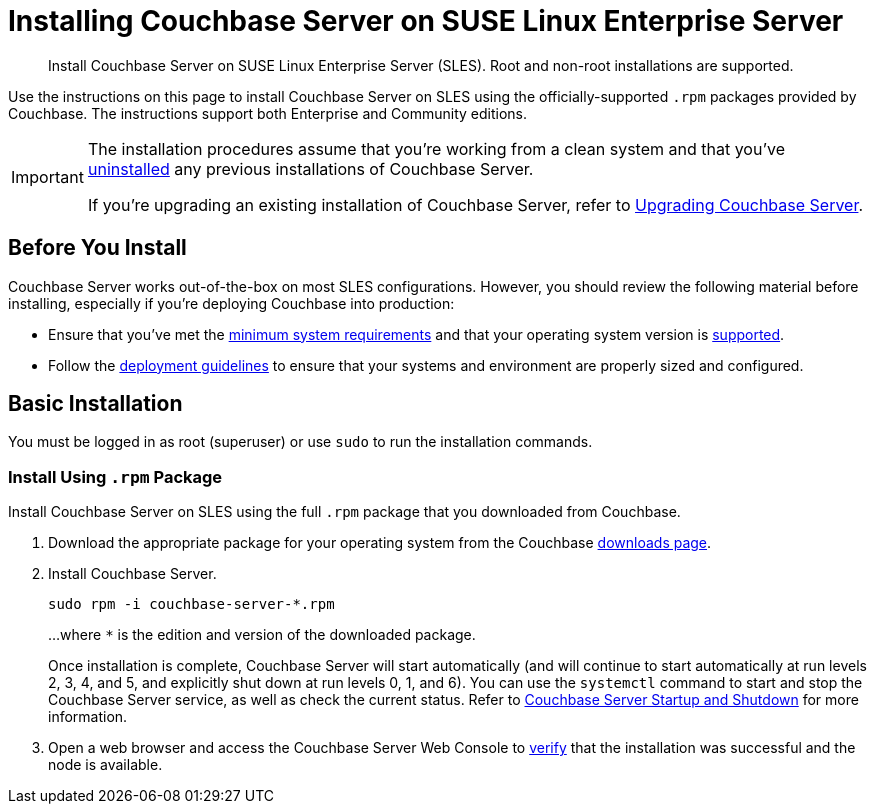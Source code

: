 = Installing Couchbase Server on SUSE Linux Enterprise Server
:tabs:

[abstract]
Install Couchbase Server on SUSE Linux Enterprise Server (SLES).
Root and non-root installations are supported.

Use the instructions on this page to install Couchbase Server on SLES using the officially-supported `.rpm` packages provided by Couchbase.
The instructions support both Enterprise and Community editions.

[IMPORTANT]
====
The installation procedures assume that you're working from a clean system and that you've xref:install-uninstalling.adoc[uninstalled] any previous installations of Couchbase Server.

If you're upgrading an existing installation of Couchbase Server, refer to xref:upgrade.adoc[Upgrading Couchbase Server].
====

== Before You Install

Couchbase Server works out-of-the-box on most SLES configurations.
However, you should review the following material before installing, especially if you're deploying Couchbase into production:

* Ensure that you've met the xref:plan-for-production.adoc[minimum system requirements] and that your operating system version is xref:install-platforms.adoc[supported].
* Follow the xref:install-production-deployment.adoc[deployment guidelines] to ensure that your systems and environment are properly sized and configured.

== Basic Installation

You must be logged in as root (superuser) or use `sudo` to run the installation commands.

=== Install Using `.rpm` Package

Install Couchbase Server on SLES using the full `.rpm` package that you downloaded from Couchbase.

. Download the appropriate package for your operating system from the Couchbase https://www.couchbase.com/downloads[downloads page^].

. Install Couchbase Server.
+
[source,console]
----
sudo rpm -i couchbase-server-*.rpm
----
+
...where `*` is the edition and version of the downloaded package.
+
Once installation is complete, Couchbase Server will start automatically (and will continue to start automatically at run levels 2, 3, 4, and 5, and explicitly shut down at run levels 0, 1, and 6).
You can use the `systemctl` command to start and stop the Couchbase Server service, as well as check the current status.
Refer to xref:startup-shutdown.adoc[Couchbase Server Startup and Shutdown] for more information.

. Open a web browser and access the Couchbase Server Web Console to xref:testing.adoc[verify] that the installation was successful and the node is available.
